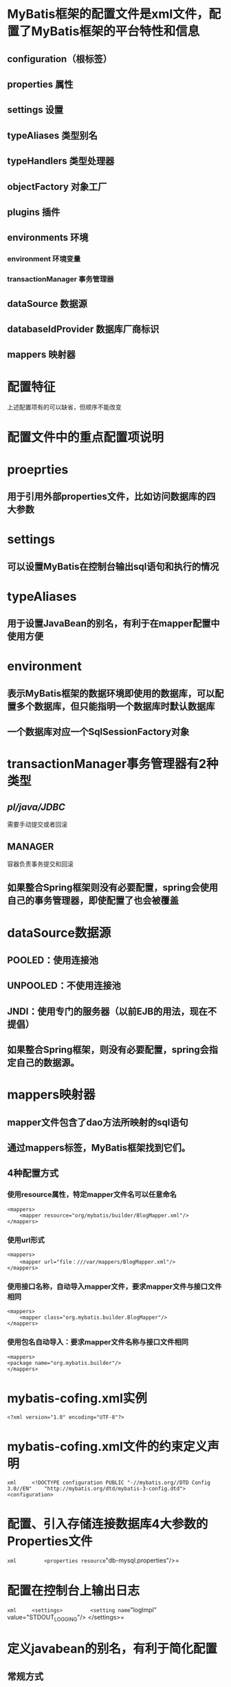 

* MyBatis框架的配置文件是xml文件，配置了MyBatis框架的平台特性和信息

**  configuration（根标签）
**  properties 属性
**  settings 设置
**  typeAliases 类型别名
**  typeHandlers 类型处理器
**  objectFactory 对象工厂
**  plugins 插件
**  environments 环境

*** environment 环境变量
*** transactionManager 事务管理器
**  dataSource 数据源
** databaseIdProvider 数据库厂商标识
** mappers 映射器

* 配置特征

上述配置项有的可以缺省，但顺序不能改变
* 配置文件中的重点配置项说明

*  proeprties

** 用于引用外部properties文件，比如访问数据库的四大参数

*  settings

** 可以设置MyBatis在控制台输出sql语句和执行的情况

*  typeAliases

** 用于设置JavaBean的别名，有利于在mapper配置中使用方便

*  environment

** 表示MyBatis框架的数据环境即使用的数据库，可以配置多个数据库，但只能指明一个数据库时默认数据库
** 一个数据库对应一个SqlSessionFactory对象

*  transactionManager事务管理器有2种类型

** [[pl/java/JDBC]]
需要手动提交或者回滚

** MANAGER
容器负责事务提交和回滚

** 如果整合Spring框架则没有必要配置，spring会使用自己的事务管理器，即使配置了也会被覆盖

*  dataSource数据源

** POOLED：使用连接池
** UNPOOLED：不使用连接池
** JNDI：使用专门的服务器（以前EJB的用法，现在不提倡）
** 如果整合Spring框架，则没有必要配置，spring会指定自己的数据源。

*  mappers映射器

** mapper文件包含了dao方法所映射的sql语句
** 通过mappers标签，MyBatis框架找到它们。
** 4种配置方式
*** 使用resource属性，特定mapper文件名可以任意命名

#+begin_example
    <mappers>
        <mapper resource="org/mybatis/builder/BlogMapper.xml"/>
    </mappers>
#+end_example
*** 使用url形式

#+begin_example
    <mappers>
        <mapper url="file：///var/mappers/BlogMapper.xml"/>
    </mappers>
#+end_example
*** 使用接口名称，自动导入mapper文件，要求mapper文件与接口文件相同

#+begin_example
    <mappers>
        <mapper class="org.mybatis.builder.BlogMapper"/>
    </mappers>
#+end_example
*** 使用包名自动导入：要求mapper文件名称与接口文件相同

#+begin_example
    <mappers>
    <package name="org.mybatis.builder"/>
    </mappers>
#+end_example

* mybatis-cofing.xml实例

#+begin_example
    <?xml version="1.0" encoding="UTF-8"?>
#+end_example

*  mybatis-cofing.xml文件的约束定义声明
    =xml     <!DOCTYPE configuration PUBLIC "-//mybatis.org//DTD Config 3.0//EN"    "http://mybatis.org/dtd/mybatis-3-config.dtd">     <configuration>=
*  配置、引入存储连接数据库4大参数的Properties文件
    =xml         <properties resource="db-mysql.properties"/>=
* 配置在控制台上输出日志
    =xml     <settings>         <setting name="logImpl" value="STDOUT_LOGGING"/>     </settings>=
* 定义javabean的别名，有利于简化配置

** 常规方式

#+begin_example
    <typeAliases>
        <typeAlias type="entity.Student" alias="Student"/>
    </typeAliases>
#+end_example

** 简易方式

#+begin_example
    <typeAliases>
        <package name="entity"/>
    </typeAliases>
#+end_example

* 配置数据环境，指明访问的数据库

#+BEGIN_SRC xml
<environments default="mysql">
  <environment id="mysql">
    <!--1.配置事务类型为JDBC,sql语句需亲自提交 -->
    <transactionManager type="JDBC">
      <property name="autoCommit" value="false" />
    </transactionManager>
    <!--2.配置数据源(mybatis的连接池) :org.apache.ibatis.datasource.pooled.PooledDataSource -->
    <dataSource type="POOLED">
      <property name="driver" value="${dbDriver}" />
      <property name="url" value="${dbUrl}" />
      <property name="username" value="${username}" />
      <property name="password" value="${password}" />
    </dataSource>
  </environment>
</environments>
#+END_SRC
* 配置mapper文件的位置

** 常规方式

#+begin_example
    <mappers>
        <mapper resource="dao/StudentMapper.xml"/>
    </mappers>
    </configuration>
#+end_example

** 简易方式

#+begin_example
    <mappers>
        <package name="dao"/>
    </mappers>
    </configuration>
#+end_example